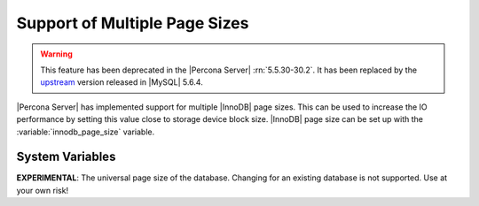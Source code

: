 .. _innodb_files_extend:

================================
 Support of Multiple Page Sizes
================================

.. warning:: This feature has been deprecated in the |Percona Server| :rn:`5.5.30-30.2`. It has been replaced by the `upstream <http://dev.mysql.com/doc/refman/5.6/en/innodb-parameters.html#sysvar_innodb_page_size>`_ version released in |MySQL| 5.6.4.

|Percona Server| has implemented support for multiple |InnoDB| page sizes. This can be used to increase the IO performance by setting this value close to storage device block size. |InnoDB| page size can be set up with the :variable:`innodb_page_size` variable.

System Variables
================

.. variable:: innodb_page_size

     :cli: Yes
     :conf: Yes
     :scope: Global
     :dyn: No
     :vartype: ULONG
     :default: 16384
     :range: 4096, 8192, 16384

**EXPERIMENTAL**: The universal page size of the database. Changing for an existing database is not supported. Use at your own risk!
